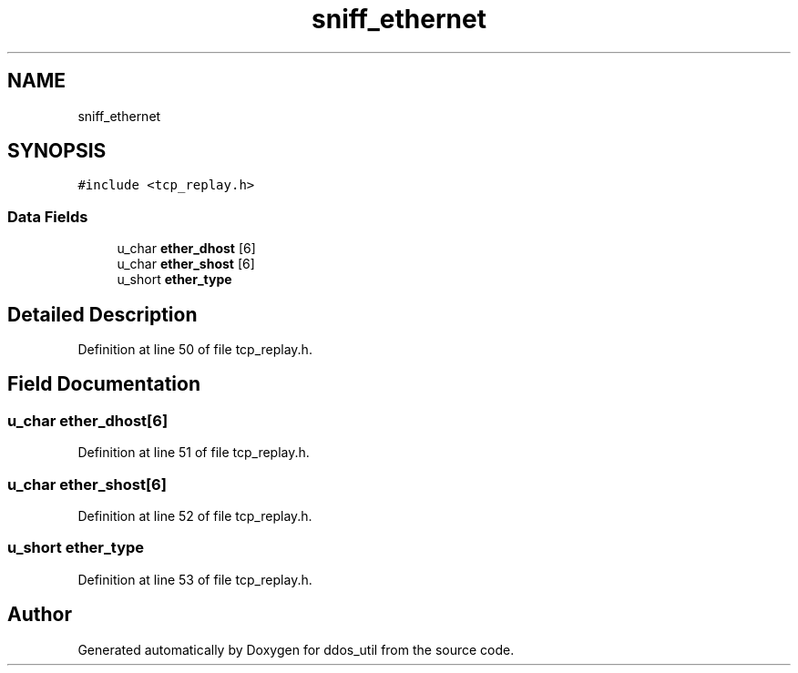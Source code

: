 .TH "sniff_ethernet" 3 "Thu Apr 15 2021" "Version v1.0" "ddos_util" \" -*- nroff -*-
.ad l
.nh
.SH NAME
sniff_ethernet
.SH SYNOPSIS
.br
.PP
.PP
\fC#include <tcp_replay\&.h>\fP
.SS "Data Fields"

.in +1c
.ti -1c
.RI "u_char \fBether_dhost\fP [6]"
.br
.ti -1c
.RI "u_char \fBether_shost\fP [6]"
.br
.ti -1c
.RI "u_short \fBether_type\fP"
.br
.in -1c
.SH "Detailed Description"
.PP 
Definition at line 50 of file tcp_replay\&.h\&.
.SH "Field Documentation"
.PP 
.SS "u_char ether_dhost[6]"

.PP
Definition at line 51 of file tcp_replay\&.h\&.
.SS "u_char ether_shost[6]"

.PP
Definition at line 52 of file tcp_replay\&.h\&.
.SS "u_short ether_type"

.PP
Definition at line 53 of file tcp_replay\&.h\&.

.SH "Author"
.PP 
Generated automatically by Doxygen for ddos_util from the source code\&.
